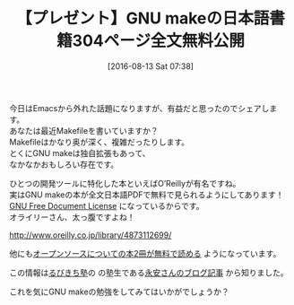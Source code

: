 #+BLOG: rubikitch
#+POSTID: 2668
#+DATE: [2016-08-13 Sat 07:38]
#+PERMALINK: o-reilly-gnu-make-3-ja-pdf
#+OPTIONS: toc:nil num:nil todo:nil pri:nil tags:nil ^:nil \n:t -:nil tex:nil ':nil
#+ISPAGE: nil
#+DESCRIPTION:
# (progn (erase-buffer)(find-file-hook--org2blog/wp-mode))
#+BLOG: rubikitch
#+CATEGORY: 記事紹介, 
#+DESCRIPTION: 
#+MYTAGS: gnu make, makefile, makefileの書き方, makefile, makefile マクロ,  実行, include, 意味, c言語 , gcc, linux makefile 作り方, 書き方, makefileとは, makefile 書籍, オライリー, O’Reilly, GNU Free Document License, GFDL, GPL
#+TITLE: 【プレゼント】GNU makeの日本語書籍304ページ全文無料公開
#+begin: org2blog-tags
#+TAGS: gnu make, makefile, makefileの書き方, makefile, makefile マクロ,  実行, include, 意味, c言語 , gcc, linux makefile 作り方, 書き方, makefileとは, makefile 書籍, オライリー, O’Reilly, GNU Free Document License, GFDL, GPL, 記事紹介, , 
#+end:
今日はEmacsから外れた話題になりますが、有益だと思ったのでシェアします。
あなたは最近Makefileを書いていますか？
Makefileはかなり奥が深く、複雑だったりします。
とくにGNU makeは独自拡張もあって、
なかなかおもしろい存在です。

ひとつの開発ツールに特化した本といえばO’Reillyが有名ですね。
実はGNU makeの本が全文日本語PDFで無料で見られるようにしてあります！
[[https://ja.wikipedia.org/wiki/GNU_Free_Documentation_License][GNU Free Document License]] になっているからです。
オライリーさん、太っ腹ですよね！

http://www.oreilly.co.jp/library/4873112699/

他にも[[http://www.oreilly.co.jp/library/][オープンソースについての本2冊が無料で読める]] ようになっています。

この情報は[[http://www.mag2.com/m/0001373131.html][るびきち塾]]の の塾生である[[http://nagayah.seesaa.net/article/440683224.html][永安さんのブログ記事]] から知りました。

これを気にGNU makeの勉強をしてみてはいかがでしょうか？


# (progn (forward-line 1)(shell-command "screenshot-time.rb org_template" t))
